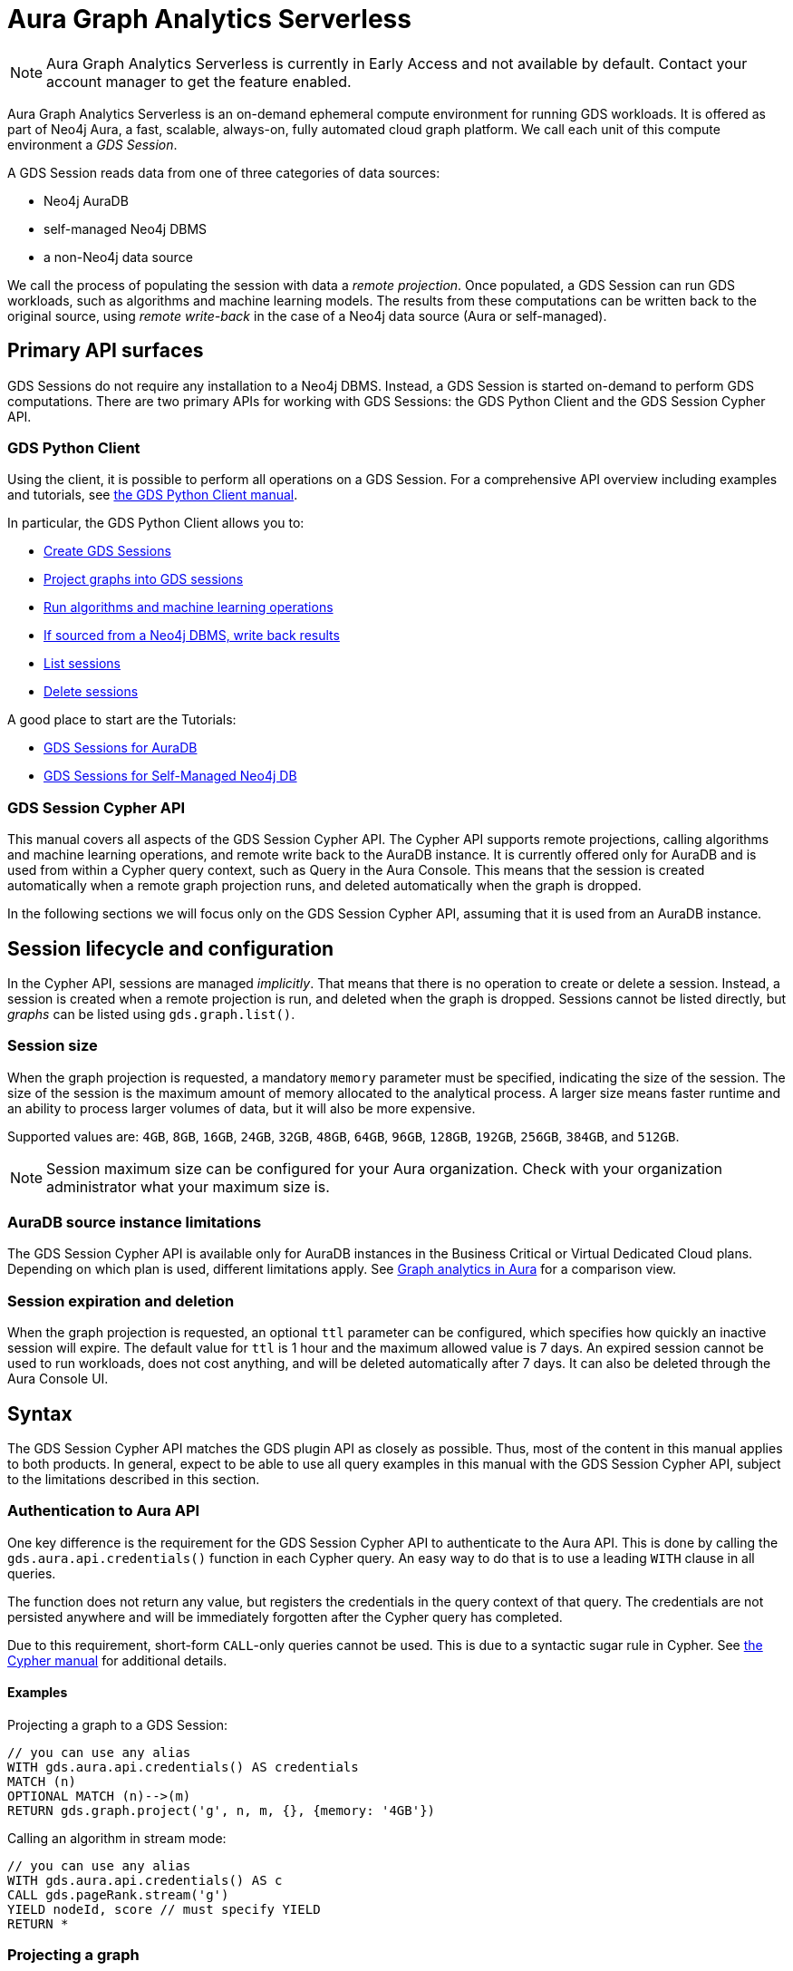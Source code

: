 = Aura Graph Analytics Serverless

NOTE: Aura Graph Analytics Serverless is currently in Early Access and not available by default. Contact your account manager to get the feature enabled.

Aura Graph Analytics Serverless is an on-demand ephemeral compute environment for running GDS workloads.
It is offered as part of Neo4j Aura, a fast, scalable, always-on, fully automated cloud graph platform.
We call each unit of this compute environment a _GDS Session_.

A GDS Session reads data from one of three categories of data sources:

- Neo4j AuraDB
- self-managed Neo4j DBMS
- a non-Neo4j data source

We call the process of populating the session with data a _remote projection_.
Once populated, a GDS Session can run GDS workloads, such as algorithms and machine learning models.
The results from these computations can be written back to the original source, using _remote write-back_ in the case of a Neo4j data source (Aura or self-managed).


== Primary API surfaces

GDS Sessions do not require any installation to a Neo4j DBMS.
Instead, a GDS Session is started on-demand to perform GDS computations.
There are two primary APIs for working with GDS Sessions: the GDS Python Client and the GDS Session Cypher API.


=== GDS Python Client

Using the client, it is possible to perform all operations on a GDS Session.
For a comprehensive API overview including examples and tutorials, see link:https://neo4j.com/docs/graph-data-science-client/current/gds-session/[the GDS Python Client manual].

In particular, the GDS Python Client allows you to:

- link:https://neo4j.com/docs/graph-data-science-client/current/gds-session/#_creating_a_gds_session[Create GDS Sessions]
- link:https://neo4j.com/docs/graph-data-science-client/current/gds-session/#_projecting_graphs_into_a_gds_session[Project graphs into GDS sessions]

- link:https://neo4j.com/docs/graph-data-science-client/current/gds-session/#_running_algorithms[Run algorithms and machine learning operations]
- link:https://neo4j.com/docs/graph-data-science-client/current/gds-session/#_remote_write_back[If sourced from a Neo4j DBMS, write back results]
- link:https://neo4j.com/docs/graph-data-science-client/current/gds-session/#_listing_gds_sessions[List sessions]
- link:https://neo4j.com/docs/graph-data-science-client/current/gds-session/#_deleting_a_gds_session[Delete sessions]

A good place to start are the Tutorials:

- link:https://neo4j.com/docs/graph-data-science-client/current/tutorials/gds-sessions/[GDS Sessions for AuraDB]
- link:https://neo4j.com/docs/graph-data-science-client/current/tutorials/gds-sessions-self-managed/[GDS Sessions for Self-Managed Neo4j DB]


=== GDS Session Cypher API

This manual covers all aspects of the GDS Session Cypher API.
The Cypher API supports remote projections, calling algorithms and machine learning operations, and remote write back to the AuraDB instance.
It is currently offered only for AuraDB and is used from within a Cypher query context, such as Query in the Aura Console.
This means that the session is created automatically when a remote graph projection runs, and deleted automatically when the graph is dropped.

In the following sections we will focus only on the GDS Session Cypher API, assuming that it is used from an AuraDB instance.


== Session lifecycle and configuration

In the Cypher API, sessions are managed _implicitly_.
That means that there is no operation to create or delete a session.
Instead, a session is created when a remote projection is run, and deleted when the graph is dropped.
Sessions cannot be listed directly, but _graphs_ can be listed using `gds.graph.list()`.


=== Session size

When the graph projection is requested, a mandatory `memory` parameter must be specified, indicating the size of the session.
The size of the session is the maximum amount of memory allocated to the analytical process.
A larger size means faster runtime and an ability to process larger volumes of data, but it will also be more expensive.

Supported values are: `4GB`, `8GB`, `16GB`, `24GB`, `32GB`, `48GB`, `64GB`, `96GB`, `128GB`, `192GB`, `256GB`, `384GB`, and `512GB`.

[NOTE]
Session maximum size can be configured for your Aura organization.
Check with your organization administrator what your maximum size is.


=== AuraDB source instance limitations

The GDS Session Cypher API is available only for AuraDB instances in the Business Critical or Virtual Dedicated Cloud plans.
Depending on which plan is used, different limitations apply.
See link:https://neo4j.com/docs/aura/graph-analytics/#_comparison[Graph analytics in Aura] for a comparison view.


=== Session expiration and deletion

When the graph projection is requested, an optional `ttl` parameter can be configured, which specifies how quickly an inactive session will expire.
The default value for `ttl` is 1 hour and the maximum allowed value is 7 days.
An expired session cannot be used to run workloads, does not cost anything, and will be deleted automatically after 7 days.
It can also be deleted through the Aura Console UI.


== Syntax

The GDS Session Cypher API matches the GDS plugin API as closely as possible.
Thus, most of the content in this manual applies to both products.
In general, expect to be able to use all query examples in this manual with the GDS Session Cypher API, subject to the limitations described in this section.


=== Authentication to Aura API

One key difference is the requirement for the GDS Session Cypher API to authenticate to the Aura API.
This is done by calling the `gds.aura.api.credentials()` function in each Cypher query.
An easy way to do that is to use a leading `WITH` clause in all queries.

The function does not return any value, but registers the credentials in the query context of that query.
The credentials are not persisted anywhere and will be immediately forgotten after the Cypher query has completed.

Due to this requirement, short-form `CALL`-only queries cannot be used.
This is due to a syntactic sugar rule in Cypher.
See link:https://neo4j.com/docs/cypher-manual/current/clauses/call/#call-procedure-yield[the Cypher manual] for additional details.


==== Examples

.Projecting a graph to a GDS Session:
[source, cypher]
----
// you can use any alias
WITH gds.aura.api.credentials() AS credentials
MATCH (n)
OPTIONAL MATCH (n)-->(m)
RETURN gds.graph.project('g', n, m, {}, {memory: '4GB'})
----

.Calling an algorithm in stream mode:
[source, cypher]
----
// you can use any alias
WITH gds.aura.api.credentials() AS c
CALL gds.pageRank.stream('g')
YIELD nodeId, score // must specify YIELD
RETURN *
----


=== Projecting a graph

Projecting a graph to a GDS Session is done using a xref:management-ops/graph-creation/graph-project-cypher-projection.adoc[Cypher projection].
Note here that the additional parameters labeled `Aura Graph Analytics Serverless` apply.


=== Running algorithms

The GDS Session Cypher API supports most algorithms and machine learning operations.
The syntax is the same as for the GDS plugin, but with the additional `WITH gds.aura.api.credentials() AS credentials` clause.


==== Unsupported algorithms

TODO list these here


== Examples

More thorough example with several algorithms and write-back operations.

// === GDS workloads
//
// * Perform GDS algorithm computationsfootnote:limitations[See <<Limitations>>], including all execution modes.
// * Train machine learning modelsfootnote:limitations[].
// * Run machine learning prediction pipelinesfootnote:limitations[].
//
//
// === Results processing
//
// * Write back results to a Neo4j DBMS.
// * Stream back results, to
// ** the GDS Python Client.
// ** an Arrow client for the GDS Arrow Server.
//
//
// == Projecting a graph into a GDS Session
//
// Once you have a GDS Session, you can project a graph into it.
// This operation is called _remote projection_ because the data source is not a co-located database, but rather a remote one.
//
// A remote projection is similar to a xref:management-ops/graph-creation/graph-project-cypher-projection.adoc[Cypher projection] and has a similar syntax.
// The projection query runs on the database server, but the GDS graph appears in the GDS Session's Graph Catalog.
// A key difference is also the name of the aggregating function, which is `gds.graph.project.remote`.
//
// The standard ways to project a graph with GDS plugin (Native projections, Cypher projections, Legacy Cypher projections) are _not_ supported in GDS Sessions.
// The projection must be triggered from the data source, which is a Neo4j DBMS or a client of the GDS Arrow Server (see xref:management-ops/graph-creation/graph-project-apache-arrow.adoc[]).
//
//
// == Writing back data to a Neo4j DBMS
//
// The GDS Session's in-memory graph is projected from data in a Neo4j DBMS, either an AuraDB instance or a self-managed server.
// Write-back operations will persist the data back to the same Neo4j DBMS server.
// Once all desired results have been written back to the database, the GDS Session can be deleted with no data loss.
//
//
// == Limitations
//
// * Native projections are not supported, including
// ** `gds.graph.project`
// ** `gds.graph.project.estimate`
// * Cypher projections are not supported, including
// ** `gds.graph.project` (the aggregating function)
// * Legacy Cypher projections are not supported, including
// ** `gds.graph.project.cypher`
// ** `gds.graph.project.cypher.estimate`
// * Model Catalog is supported with limitations:
// ** Trained models can only be used for prediction using the same Session in which they were trained.
// After the Session is deleted, all trained models will be lost.
// ** Model publishing is not supported, including
// *** `gds.model.publish`
// ** Model persistence is not supported, including
// *** `gds.model.store`
// *** `gds.model.load`
// *** `gds.model.delete`
// * Topological Link Prediction algorithms are not supported, including
// ** `gds.alpha.linkprediction.adamicAdar`
// ** `gds.alpha.linkprediction.commonNeighbors`
// ** `gds.alpha.linkprediction.preferentialAttachment`
// ** `gds.alpha.linkprediction.resourceAllocation`
// ** `gds.alpha.linkprediction.sameCommunity`
// ** `gds.alpha.linkprediction.totalNeighbors`
// * Graph export is not supported, including
// ** `gds.graph.export`
// ** `gds.graph.export.csv`
// ** `gds.graph.export.csv.estimate`
// * Backup & Restore is not supported, including
// ** `gds.backup`
// ** `gds.restore`
